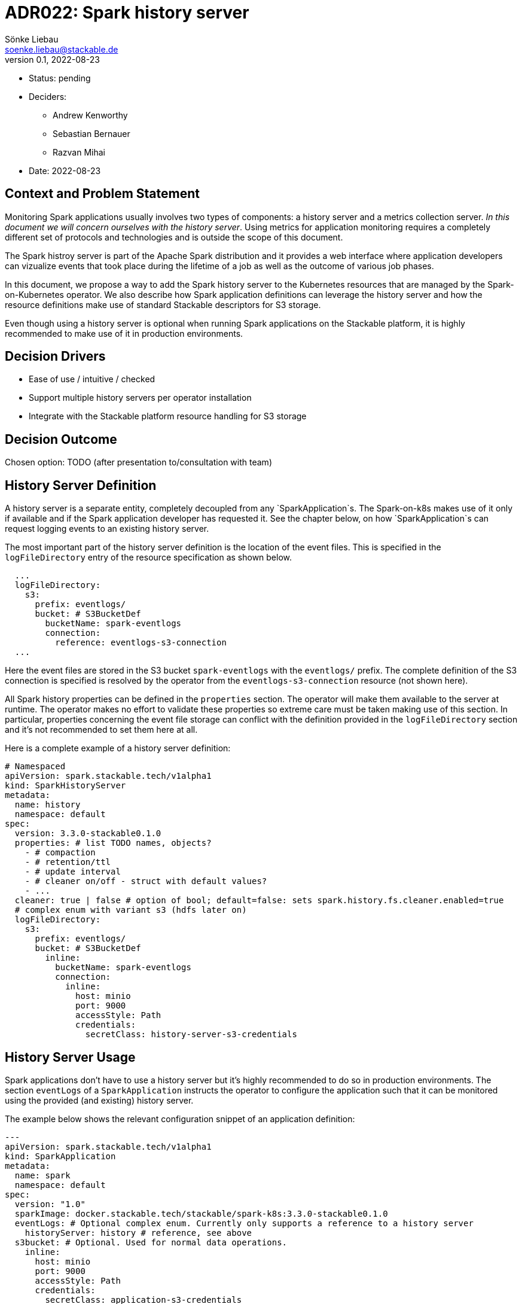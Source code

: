 = ADR022: Spark history server
Sönke Liebau <soenke.liebau@stackable.de>
v0.1, 2022-08-23
:status: pending

* Status: {status}
* Deciders:
** Andrew Kenworthy
** Sebastian Bernauer
** Razvan Mihai
* Date: 2022-08-23

== Context and Problem Statement

Monitoring Spark applications usually involves two types of components: a history server and a metrics collection server.
__In this document we will concern ourselves with the history server__. Using metrics for application monitoring requires
a completely different set of protocols and technologies and is outside the scope of this document.

The Spark histroy server is part of the Apache Spark distribution and it provides a web interface where application
developers can vizualize events that took place during the lifetime of a job as well as the outcome of various job phases.

In this document, we propose a way to add the Spark history server to the Kubernetes resources that are managed by the
Spark-on-Kubernetes operator. We also describe how Spark application definitions can leverage the history server and
how the resource definitions make use of standard Stackable descriptors for S3 storage.

Even though using a history server is optional when running Spark applications on the Stackable platform, it is highly
recommended to make use of it in production environments.

== Decision Drivers

* Ease of use / intuitive / checked
* Support multiple history servers per operator installation
* Integrate with the Stackable platform resource handling for S3 storage

== Decision Outcome

Chosen option: TODO (after presentation to/consultation with team)

== History Server Definition

A history server is a separate entity, completely decoupled from any `SparkApplication`s. The Spark-on-k8s makes use of
it only if available and if the Spark application developer has requested it. See the chapter below, on how `SparkApplication`s
can request logging events to an existing history server.

The most important part of the history server definition is the location of the event files. This is specified in the
`logFileDirectory` entry of the resource specification as shown below.

[source,yaml]
----
  ...
  logFileDirectory:
    s3:
      prefix: eventlogs/
      bucket: # S3BucketDef
        bucketName: spark-eventlogs
        connection:
          reference: eventlogs-s3-connection
  ...
----

Here the event files are stored in the S3 bucket `spark-eventlogs` with the `eventlogs/` prefix. The complete definition
of the S3 connection is specified is resolved by the operator from the `eventlogs-s3-connection` resource (not shown here).

All Spark history properties can be defined in the `properties` section. The operator will make them available to the
server at runtime. The operator makes no effort to validate these properties so extreme care must be taken making use
of this section. In particular, properties concerning the event file storage can conflict with the definition provided
in the `logFileDirectory` section and it's not recommended to set them here at all.

Here is a complete example of a history server definition:

[source,yaml]
----
# Namespaced
apiVersion: spark.stackable.tech/v1alpha1
kind: SparkHistoryServer
metadata:
  name: history
  namespace: default
spec:
  version: 3.3.0-stackable0.1.0
  properties: # list TODO names, objects?
    - # compaction
    - # retention/ttl
    - # update interval
    - # cleaner on/off - struct with default values?
    - ...
  cleaner: true | false # option of bool; default=false: sets spark.history.fs.cleaner.enabled=true
  # complex enum with variant s3 (hdfs later on)
  logFileDirectory:
    s3:
      prefix: eventlogs/
      bucket: # S3BucketDef
        inline:
          bucketName: spark-eventlogs
          connection:
            inline:
              host: minio
              port: 9000
              accessStyle: Path
              credentials:
                secretClass: history-server-s3-credentials
----

== History Server Usage

Spark applications don't have to use a history server but it's highly recommended to do so in production environments.
The section `eventLogs` of a `SparkApplication` instructs the operator to configure the application such that it can be
monitored using the provided (and existing) history server.

The example below shows the relevant configuration snippet of an application definition:

[source,yaml]
----
---
apiVersion: spark.stackable.tech/v1alpha1
kind: SparkApplication
metadata:
  name: spark
  namespace: default
spec:
  version: "1.0"
  sparkImage: docker.stackable.tech/stackable/spark-k8s:3.3.0-stackable0.1.0
  eventLogs: # Optional complex enum. Currently only supports a reference to a history server
    historyServer: history # reference, see above
  s3bucket: # Optional. Used for normal data operations.
    inline:
      host: minio
      port: 9000
      accessStyle: Path
      credentials:
        secretClass: application-s3-credentials
...
----

In the example above, the application will log it's events to the history server instance referenced with:
[source,yaml]
----
  eventLogs:
    historyServer: history
----

In addition, the application processes data from a S3 buucket configured within the `s3bucket` section of the specification.

The operator will read the host and port (endpoint) from the `HistoryServer` and compare them with the equivalent fields
used of the "data" `s3bucket`. If these fields match, it will set `spark.eventLog.enabled` property to `true` and will
construct the `spark.eventLog.dir` from `s3a://<SparkHistoryServer.eventLogs.s3.bucket.bucketName/<SparkHistoryServer.eventLogs.s3.prefix>`.

=== Constraints

The constraint with the highest impact with this approach is that, `SparkApplications` can only log events
to the same S3 endpoint they use for data processing. In addition, `SparkApplications` use the same credentials to log
events to S3 as well as process data from the same service.

NOTE: the credentials used by the `HistoryServer` *do not* have to be shared with `SparkApplications`.

This constraint is a consious design decision and a compromise between flexibilty and ease of use.

=== Advantages

Referencing the history server instance directly from a Spark application makes it clear where the event files are stored
and ensures there is a single point of configuration for this location, namely in the `HistoryServer` specification.

This approach allows for future extensions (addition of new fields) to the log storage to be implemented in a non-breaking fashion (which would not be the case if separate distinct sources were implemented as a first step and then reversed later).
  
=== Future work

Future changes might allow decoupling the `SparkApplication` from the history server reference by implementing
direct referrences to the event storage.
